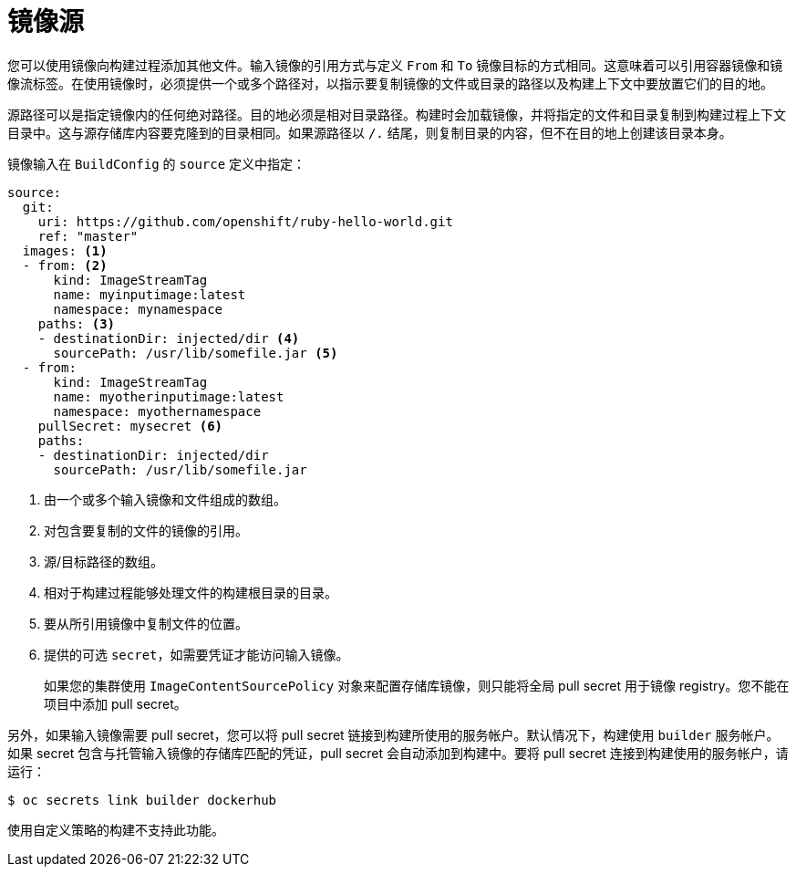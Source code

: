 // Module included in the following assemblies:
//
// * builds/creating-build-inputs.adoc

[id="builds-image-source_{context}"]
= 镜像源

您可以使用镜像向构建过程添加其他文件。输入镜像的引用方式与定义 `From` 和 `To` 镜像目标的方式相同。这意味着可以引用容器镜像和镜像流标签。在使用镜像时，必须提供一个或多个路径对，以指示要复制镜像的文件或目录的路径以及构建上下文中要放置它们的目的地。

源路径可以是指定镜像内的任何绝对路径。目的地必须是相对目录路径。构建时会加载镜像，并将指定的文件和目录复制到构建过程上下文目录中。这与源存储库内容要克隆到的目录相同。如果源路径以 `/.` 结尾，则复制目录的内容，但不在目的地上创建该目录本身。

镜像输入在 `BuildConfig` 的 `source` 定义中指定：

[source,yaml]
----
source:
  git:
    uri: https://github.com/openshift/ruby-hello-world.git
    ref: "master"
  images: <1>
  - from: <2>
      kind: ImageStreamTag
      name: myinputimage:latest
      namespace: mynamespace
    paths: <3>
    - destinationDir: injected/dir <4>
      sourcePath: /usr/lib/somefile.jar <5>
  - from:
      kind: ImageStreamTag
      name: myotherinputimage:latest
      namespace: myothernamespace
    pullSecret: mysecret <6>
    paths:
    - destinationDir: injected/dir
      sourcePath: /usr/lib/somefile.jar
----
<1> 由一个或多个输入镜像和文件组成的数组。
<2> 对包含要复制的文件的镜像的引用。
<3> 源/目标路径的数组。
<4> 相对于构建过程能够处理文件的构建根目录的目录。
<5> 要从所引用镜像中复制文件的位置。
<6> 提供的可选 `secret`，如需要凭证才能访问输入镜像。
+
[注意]
====
如果您的集群使用 `ImageContentSourcePolicy` 对象来配置存储库镜像，则只能将全局 pull secret 用于镜像 registry。您不能在项目中添加 pull secret。
====

另外，如果输入镜像需要 pull secret，您可以将 pull secret 链接到构建所使用的服务帐户。默认情况下，构建使用 `builder` 服务帐户。如果 secret 包含与托管输入镜像的存储库匹配的凭证，pull secret 会自动添加到构建中。要将 pull secret 连接到构建使用的服务帐户，请运行：

[source,terminal]
----
$ oc secrets link builder dockerhub
----

[注意]
====
使用自定义策略的构建不支持此功能。
====

/////
[role="_additional-resources"]
.Additional resources

* Custom Strategy
ifndef::openshift-online[]
* ImageStreamTags
endif::[]
/////
